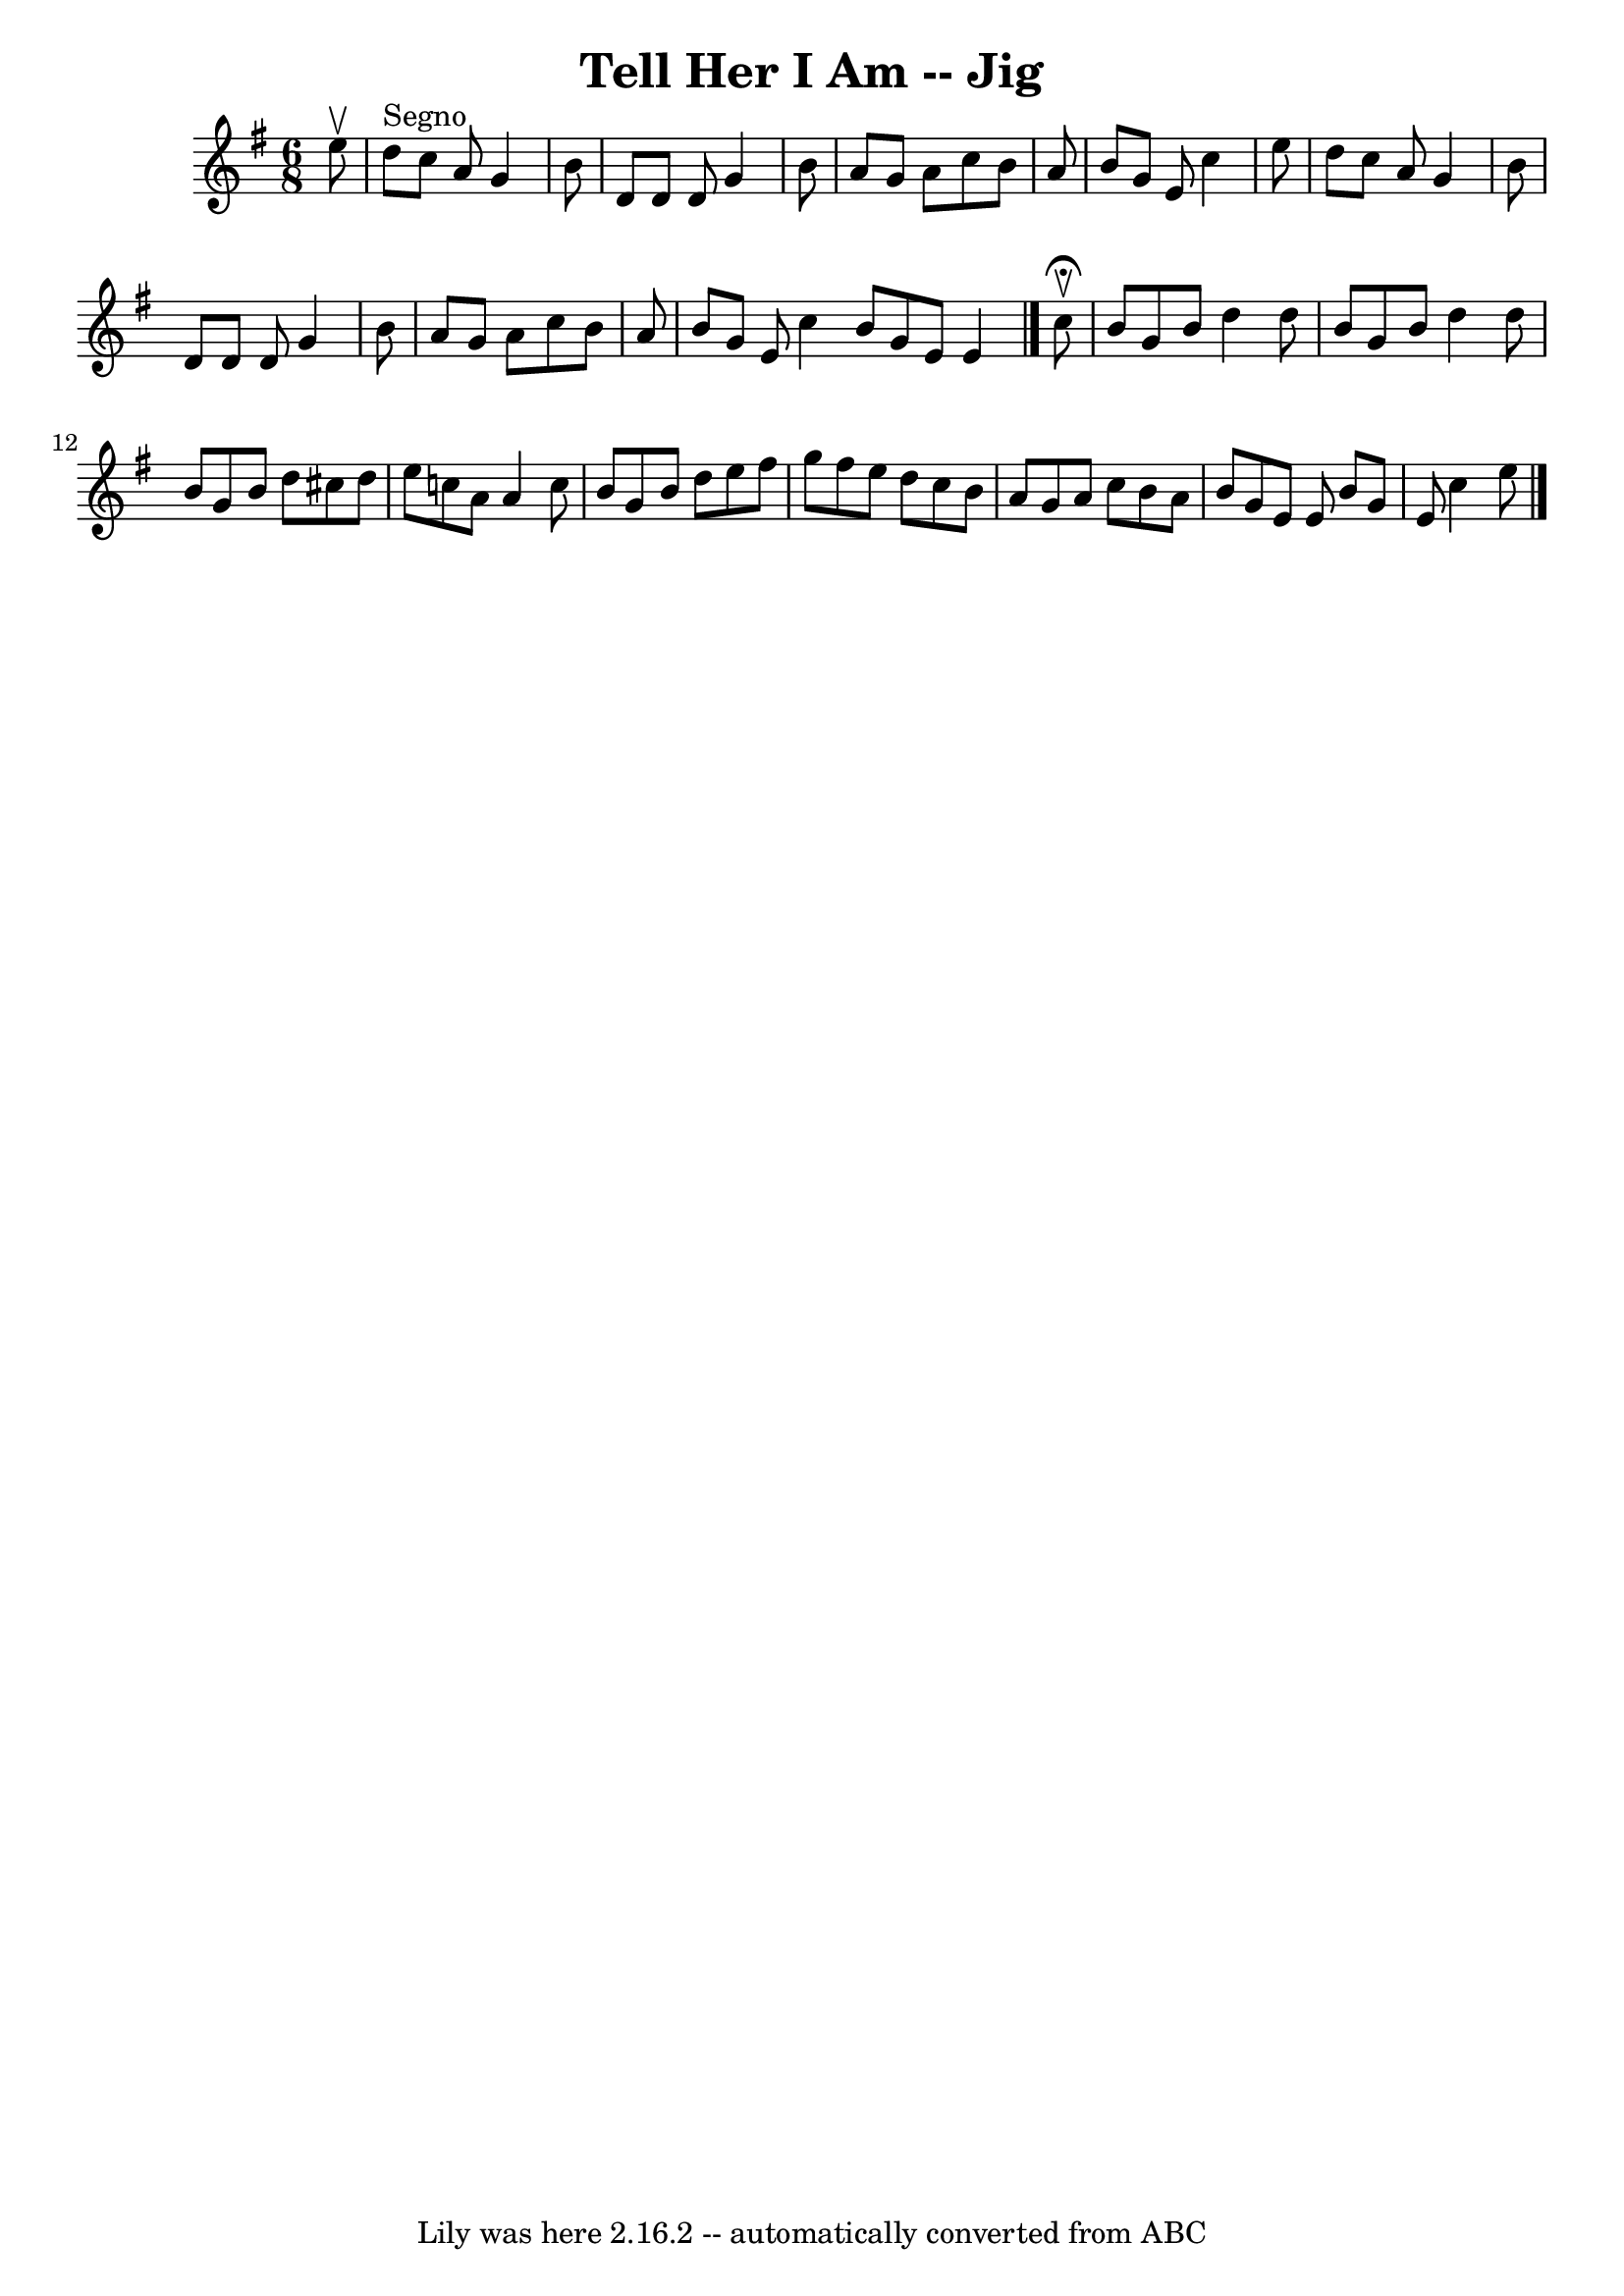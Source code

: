 \version "2.7.40"
\header {
	book = "Ryan's Mammoth Collection"
	crossRefNumber = "1"
	footnotes = "\\\\85 436"
	tagline = "Lily was here 2.16.2 -- automatically converted from ABC"
	title = "Tell Her I Am -- Jig"
}
voicedefault =  {
\set Score.defaultBarType = "empty"

\time 6/8 \key g \major   e''8 ^\upbow   \bar "|"     d''8 ^"Segno"   c''8    
a'8    g'4    b'8    \bar "|"   d'8    d'8    d'8    g'4    b'8    \bar "|"   
a'8    g'8    a'8    c''8    b'8    a'8    \bar "|"   b'8    g'8    e'8    c''4 
   e''8    \bar "|"     d''8    c''8    a'8    g'4    b'8    \bar "|"   d'8    
d'8    d'8    g'4    b'8    \bar "|"   a'8    g'8    a'8    c''8    b'8    a'8  
  \bar "|"   b'8    g'8    e'8    c''4  \bar ":|"   b'8    g'8    e'8    e'4    
\bar "|."     c''8 ^\fermata^\upbow \bar "|"     b'8    g'8    b'8    d''4    
d''8    \bar "|"   b'8    g'8    b'8    d''4    d''8    \bar "|"   b'8    g'8   
 b'8    d''8    cis''8    d''8    \bar "|"   e''8    c''!8    a'8    a'4    
c''8    \bar "|"     b'8    g'8    b'8    d''8    e''8    fis''8    \bar "|"   
g''8    fis''8    e''8    d''8    c''8    b'8    \bar "|"   a'8    g'8    a'8   
 c''8    b'8    a'8    \bar "|"   b'8    g'8    e'8    e'8  \bar ":|"   b'8    
g'8    e'8    c''4    e''8      \bar "|."   
}

\score{
    <<

	\context Staff="default"
	{
	    \voicedefault 
	}

    >>
	\layout {
	}
	\midi {}
}
